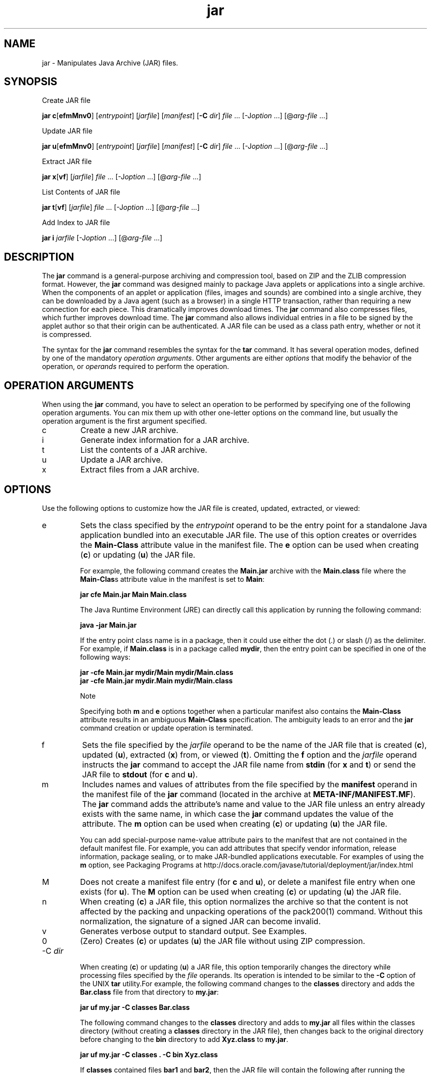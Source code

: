 '\" t
.\"  Copyright (c) 1997, 2013, Oracle and/or its affiliates. All rights reserved.
.\"
.\" DO NOT ALTER OR REMOVE COPYRIGHT NOTICES OR THIS FILE HEADER.
.\"
.\" This code is free software; you can redistribute it and/or modify it
.\" under the terms of the GNU General Public License version 2 only, as
.\" published by the Free Software Foundation.
.\"
.\" This code is distributed in the hope that it will be useful, but WITHOUT
.\" ANY WARRANTY; without even the implied warranty of MERCHANTABILITY or
.\" FITNESS FOR A PARTICULAR PURPOSE. See the GNU General Public License
.\" version 2 for more details (a copy is included in the LICENSE file that
.\" accompanied this code).
.\"
.\" You should have received a copy of the GNU General Public License version
.\" 2 along with this work; if not, write to the Free Software Foundation,
.\" Inc., 51 Franklin St, Fifth Floor, Boston, MA 02110-1301 USA.
.\"
.\" Please contact Oracle, 500 Oracle Parkway, Redwood Shores, CA 94065 USA
.\" or visit www.oracle.com if you need additional information or have any
.\" questions.
.\"
.\"     Arch: generic
.\"     Software: JDK 8
.\"     Date: 21 November 2013
.\"     SectDesc: Basic Tools
.\"     Title: jar.1
.\"
.if n .pl 99999
.TH jar 1 "21 November 2013" "JDK 8" "Basic Tools"
.\" -----------------------------------------------------------------
.\" * Define some portability stuff
.\" -----------------------------------------------------------------
.\" ~~~~~~~~~~~~~~~~~~~~~~~~~~~~~~~~~~~~~~~~~~~~~~~~~~~~~~~~~~~~~~~~~
.\" http://bugs.debian.org/507673
.\" http://lists.gnu.org/archive/html/groff/2009-02/msg00013.html
.\" ~~~~~~~~~~~~~~~~~~~~~~~~~~~~~~~~~~~~~~~~~~~~~~~~~~~~~~~~~~~~~~~~~
.ie \n(.g .ds Aq \(aq
.el       .ds Aq '
.\" -----------------------------------------------------------------
.\" * set default formatting
.\" -----------------------------------------------------------------
.\" disable hyphenation
.nh
.\" disable justification (adjust text to left margin only)
.ad l
.\" -----------------------------------------------------------------
.\" * MAIN CONTENT STARTS HERE *
.\" -----------------------------------------------------------------

.SH NAME    
jar \- Manipulates Java Archive (JAR) files\&.
.SH SYNOPSIS    
Create JAR file
.sp     
.nf     

\fBjar c\fR[\fBefmMnv0\fR] [\fIentrypoint\fR] [\fIjarfile\fR] [\fImanifest\fR] [\fB\-C\fR \fIdir\fR] \fIfile\fR \&.\&.\&. [\-J\fIoption\fR \&.\&.\&.] [@\fIarg\-file\fR \&.\&.\&.]
.fi     
.sp     

Update JAR file
.sp     
.nf     

\fBjar u\fR[\fBefmMnv0\fR] [\fIentrypoint\fR] [\fIjarfile\fR] [\fImanifest\fR] [\fB\-C\fR \fIdir\fR] \fIfile\fR \&.\&.\&. [\-J\fIoption\fR \&.\&.\&.] [@\fIarg\-file\fR \&.\&.\&.]
.fi     
.sp     

Extract JAR file
.sp     
.nf     

\fBjar\fR \fBx\fR[\fBvf\fR] [\fIjarfile\fR] \fIfile\fR \&.\&.\&. [\-J\fIoption\fR \&.\&.\&.] [@\fIarg\-file\fR \&.\&.\&.]
.fi     
.sp     

List Contents of JAR file
.sp     
.nf     

\fBjar\fR \fBt\fR[\fBvf\fR] [\fIjarfile\fR] \fIfile\fR \&.\&.\&. [\-J\fIoption\fR \&.\&.\&.] [@\fIarg\-file\fR \&.\&.\&.]
.fi     
.sp     

Add Index to JAR file
.sp     
.nf     

\fBjar\fR \fBi\fR \fIjarfile\fR [\-J\fIoption\fR \&.\&.\&.] [@\fIarg\-file\fR \&.\&.\&.]
.fi     
.sp     
.SH DESCRIPTION    
The \f3jar\fR command is a general-purpose archiving and compression tool, based on ZIP and the ZLIB compression format\&. However, the \f3jar\fR command was designed mainly to package Java applets or applications into a single archive\&. When the components of an applet or application (files, images and sounds) are combined into a single archive, they can be downloaded by a Java agent (such as a browser) in a single HTTP transaction, rather than requiring a new connection for each piece\&. This dramatically improves download times\&. The \f3jar\fR command also compresses files, which further improves download time\&. The \f3jar\fR command also allows individual entries in a file to be signed by the applet author so that their origin can be authenticated\&. A JAR file can be used as a class path entry, whether or not it is compressed\&.
.PP
The syntax for the \f3jar\fR command resembles the syntax for the \f3tar\fR command\&. It has several operation modes, defined by one of the mandatory \fIoperation arguments\fR\&. Other arguments are either \fIoptions\fR that modify the behavior of the operation, or \fIoperands\fR required to perform the operation\&.
.SH OPERATION\ ARGUMENTS    
When using the \f3jar\fR command, you have to select an operation to be performed by specifying one of the following operation arguments\&. You can mix them up with other one-letter options on the command line, but usually the operation argument is the first argument specified\&.
.TP     
c
Create a new JAR archive\&.
.TP     
i
Generate index information for a JAR archive\&.
.TP     
t
List the contents of a JAR archive\&.
.TP     
u
Update a JAR archive\&.
.TP     
x
Extract files from a JAR archive\&.
.SH OPTIONS    
Use the following options to customize how the JAR file is created, updated, extracted, or viewed:
.TP     
e
Sets the class specified by the \fIentrypoint\fR operand to be the entry point\f3\fR for a standalone Java application bundled into an executable JAR file\&. The use of this option creates or overrides the \f3Main-Class\fR attribute value in the manifest file\&. The \f3e\fR option can be used when creating (\f3c\fR) or updating (\f3u\fR) the JAR file\&.

For example, the following command creates the \f3Main\&.jar\fR archive with the \f3Main\&.class\fR file where the \f3Main-Clas\fRs attribute value in the manifest is set to \f3Main\fR:
.sp     
.nf     
\f3jar cfe Main\&.jar Main Main\&.class\fP
.fi     
.nf     
\f3\fP
.fi     
.sp     


The Java Runtime Environment (JRE) can directly call this application by running the following command:
.sp     
.nf     
\f3java \-jar Main\&.jar\fP
.fi     
.nf     
\f3\fP
.fi     
.sp     


If the entry point class name is in a package, then it could use either the dot (\&.) or slash (/) as the delimiter\&. For example, if \f3Main\&.class\fR is in a package called \f3mydir\fR, then the entry point can be specified in one of the following ways:
.sp     
.nf     
\f3jar \-cfe Main\&.jar mydir/Main mydir/Main\&.class\fP
.fi     
.nf     
\f3jar \-cfe Main\&.jar mydir\&.Main mydir/Main\&.class\fP
.fi     
.nf     
\f3\fP
.fi     
.sp     


Note

Specifying both \f3m\fR and \f3e\fR options together when a particular manifest also contains the \f3Main-Class\fR attribute results in an ambiguous \f3Main-Class\fR specification\&. The ambiguity leads to an error and the \f3jar\fR command creation or update operation is terminated\&.
.TP     
f
Sets the file specified by the \fI\fR\fIjarfile\fR operand to be the name of the JAR file that is created (\f3c\fR), updated (\f3u\fR), extracted (\f3x\fR) from, or viewed (\f3t\fR)\&. Omitting the \f3f\fR option and the \fIjarfile\fR operand instructs the \f3jar\fR command to accept the JAR file name from \f3stdin\fR (for \f3x\fR and \f3t\fR) or send the JAR \f3\fRfile to \f3stdout\fR (for \f3c\fR and \f3u\fR)\&.
.TP     
m
Includes names and values of attributes from the file specified by the \f3manifest\fR operand in the manifest file of the \f3jar\fR command (located in the archive at \f3META-INF/MANIFEST\&.MF\fR)\&. The \f3jar\fR command adds the attribute\(cqs name and value to the JAR file unless an entry already exists with the same name, in which case the \f3jar\fR command updates the value of the attribute\&. The \f3m\fR option can be used when creating (\f3c\fR) or updating (\f3u\fR) the JAR file\&.

You can add special-purpose name-value attribute pairs to the manifest that are not contained in the default manifest file\&. For example, you can add attributes that specify vendor information, release information, package sealing, or to make JAR-bundled applications executable\&. For examples of using the \f3m\fR option, see Packaging Programs at http://docs\&.oracle\&.com/javase/tutorial/deployment/jar/index\&.html
.TP     
M
Does not create a manifest file entry (for \f3c\fR and \f3u\fR), or delete a manifest file entry when one exists (for \f3u\fR)\&. The \f3M\fR option can be used when creating (\f3c\fR) or updating (\f3u\fR) the JAR file\&.
.TP     
n
When creating (\f3c\fR) a JAR file, this option normalizes the archive so that the content is not affected by the packing and unpacking operations of the pack200(1) command\&. Without this normalization, the signature of a signed JAR can become invalid\&.
.TP     
v
Generates verbose output to standard output\&. See Examples\&.
.TP     
0
(Zero) Creates (\f3c\fR) or updates (\f3u\fR) the JAR file without using ZIP compression\&.
.TP
-C \fIdir\fR
.br
When creating (\f3c\fR) or updating (\f3u\fR) a JAR file, this option temporarily changes the directory while processing files specified by the \fIfile\fR operands\&. Its operation is intended to be similar to the \f3-C\fR option of the UNIX \f3tar\fR utility\&.For example, the following command changes to the \f3classes\fR directory and adds the \f3Bar\&.class\fR file from that directory to \f3my\&.jar\fR:
.sp     
.nf     
\f3jar uf my\&.jar \-C classes Bar\&.class\fP
.fi     
.nf     
\f3\fP
.fi     
.sp     


The following command changes to the \f3classes\fR directory and adds to \f3my\&.jar\fR all files within the classes directory (without creating a \f3classes\fR directory in the JAR file), then changes back to the original directory before changing to the \f3bin\fR directory to add \f3Xyz\&.class\fR to \f3my\&.jar\fR\&.
.sp     
.nf     
\f3jar uf my\&.jar \-C classes \&. \-C bin Xyz\&.class\fP
.fi     
.nf     
\f3\fP
.fi     
.sp     


If \f3classes\fR contained files \f3bar1\fR and \f3bar2\fR, then the JAR file will contain the following after running the previous command:
.sp     
.nf     
\f3% \fIjar tf my\&.jar\fR\fP
.fi     
.nf     
\f3META\-INF/\fP
.fi     
.nf     
\f3META\-INF/MANIFEST\&.MF\fP
.fi     
.nf     
\f3bar1\fP
.fi     
.nf     
\f3bar2\fP
.fi     
.nf     
\f3Xyz\&.class\fP
.fi     
.nf     
\f3\fP
.fi     
.sp     

.TP     
\fI\fR-J\fIoption\fR
Sets the specified JVM option to be used when the JRE runs the JAR file\&. JVM options are described on the reference page for the java(1) command\&. For example, \f3-J-Xms48m\fR sets the startup memory to 48 MB\&.
.SH OPERANDS    
The following operands are recognized by the \f3jar\fR command\&.
.TP     
\fIfile\fR
When creating (\f3c\fR) or updating (\f3u\fR) a JAR file, the \fIfile\fR operand defines the path and name of the file or directory that should be added to the archive\&. When extracting (\f3x\fR) or listing the contents (\f3t\fR) of a JAR file, the \fIfile\fR operand defines the path and name of the file to be extrated or listed\&. At least one valid file or directory must be specified\&. Separate multiple \fIfile\fR operands with spaces\&. If the \fIentrypoint\fR, \fIjarfile\fR, or \fImanifest\fR operands are used, the \fIfile\fR operands must be specified after them\&.
.TP     
\fIentrypoint\fR
When creating (\f3c\fR) or updating (\f3u\fR) a JAR file, the \fIentrypoint\fR operand defines the name of the class that should be the entry point\f3\fR for a standalone Java application bundled into an executable JAR file\&. The \fIentrypoint\fR operand must be specified if the \f3e\fR option is present\&.
.TP     
\fIjarfile\fR
Defines the name of the file to be created (\f3c\fR), updated (\f3u\fR), extracted (\f3x\fR), or viewed (\f3t\fR)\&. The \fIjarfile\fR operand must be specified if the \f3f\fR option is present\&. Omitting the \f3f\fR option and the \fIjarfile\fR operand instructs the \f3jar\fR command to accept the JAR file name from \f3stdin\fR (for \f3x\fR and \f3t\fR) or send the JAR \f3\fRfile to \f3stdout\fR (for \f3c\fR and \f3u\fR)\&.

When indexing (\f3i\fR) a JAR file, specify the \fIjarfile\fR operand without the \f3f\fR option\&.
.TP     
\fImanifest\fR
When creating (\f3c\fR) or updating (\f3u\fR) a JAR file, the \fImanifest\fR operand defines the preexisting manifest files with names and values of attributes to be included in \f3MANIFEST\&.MF\fR in the JAR file\&. The \fImanifest\fR operand must be specified if the \f3f\fR option is present\&.
.TP     
\fI@arg-file\fR
To shorten or simplify the \f3jar\fR command, you can specify arguments in a separate text file and pass it to the \f3jar\fR command with the at sign (@) as a prefix\&. When the \f3jar\fR command encounters an argument beginning with the at sign, it expands the contents of that file into the argument list\&.

An argument file can include options and arguments of the \f3jar\fR command (except the \f3-J\fR options, because they are passed to the launcher, which does not support argument files)\&. The arguments within a file can be separated by spaces or newline characters\&. File names within an argument file are relative to the current directory from which you run the \f3jar\fR command, not relative to the location of the argument file\&. Wild cards, such as the asterisk (*), that might otherwise be expanded by the operating system shell, are not expanded\&.

The following example, shows how to create a \f3classes\&.list\fR file with names of files from the current directory output by the \f3find\fR command:
.sp     
.nf     
\f3find \&. \-name \&'*\&.class\&' \-print > classes\&.list\fP
.fi     
.nf     
\f3\fP
.fi     
.sp     


You can then execute the \f3jar\fR command and pass the \f3classes\&.list\fR file to it using the \fI@arg-file\fR syntax:
.sp     
.nf     
\f3jar cf my\&.jar @classes\&.list\fP
.fi     
.nf     
\f3\fP
.fi     
.sp     


An argument file can be specified with a path, but any file names inside the argument file that have relative paths are relative to the current working directory of the \f3jar\fR command, not to the path passed in, for example:
.sp     
.nf     
\f3jar @dir/classes\&.list\fP
.fi     
.nf     
\f3\fP
.fi     
.sp     

.SH NOTES    
The \f3e\fR, \f3f\fR, and \f3m\fR options must appear in the same order on the command line as the \fIentrypoint\fR, \fIjarfile\fR, and \fImanifest\fR operands, for example:
.sp     
.nf     
\f3jar cmef myManifestFile MyMainClass myFile\&.jar *\&.class\fP
.fi     
.nf     
\f3\fP
.fi     
.sp     
.SH EXAMPLES    
\f3Example 1 Adding All Files From the Current Directory With Verbose Output\fR
.sp     
.nf     
\f3% ls\fP
.fi     
.nf     
\f31\&.au          Animator\&.class    monkey\&.jpg\fP
.fi     
.nf     
\f32\&.au          Wave\&.class        spacemusic\&.au\fP
.fi     
.nf     
\f33\&.au          at_work\&.gif\fP
.fi     
.nf     
\f3\fP
.fi     
.nf     
\f3% jar cvf bundle\&.jar *\fP
.fi     
.nf     
\f3added manifest\fP
.fi     
.nf     
\f3adding: 1\&.au(in = 2324) (out= 67)(deflated 97%)\fP
.fi     
.nf     
\f3adding: 2\&.au(in = 6970) (out= 90)(deflated 98%)\fP
.fi     
.nf     
\f3adding: 3\&.au(in = 11616) (out= 108)(deflated 99%)\fP
.fi     
.nf     
\f3adding: Animator\&.class(in = 2266) (out= 66)(deflated 97%)\fP
.fi     
.nf     
\f3adding: Wave\&.class(in = 3778) (out= 81)(deflated 97%)\fP
.fi     
.nf     
\f3adding: at_work\&.gif(in = 6621) (out= 89)(deflated 98%)\fP
.fi     
.nf     
\f3adding: monkey\&.jpg(in = 7667) (out= 91)(deflated 98%)\fP
.fi     
.nf     
\f3adding: spacemusic\&.au(in = 3079) (out= 73)(deflated 97%)\fP
.fi     
.nf     
\f3\fP
.fi     
.sp     
\f3Example 2 Adding Files From Subdirectories\fR
.sp     
.nf     
\f3% ls \-F\fP
.fi     
.nf     
\f3audio/ classes/ images/\fP
.fi     
.nf     
\f3% jar cvf bundle\&.jar audio classes images\fP
.fi     
.nf     
\f3added manifest\fP
.fi     
.nf     
\f3adding: audio/(in = 0) (out= 0)(stored 0%)\fP
.fi     
.nf     
\f3adding: audio/1\&.au(in = 2324) (out= 67)(deflated 97%)\fP
.fi     
.nf     
\f3adding: audio/2\&.au(in = 6970) (out= 90)(deflated 98%)\fP
.fi     
.nf     
\f3adding: audio/3\&.au(in = 11616) (out= 108)(deflated 99%)\fP
.fi     
.nf     
\f3adding: audio/spacemusic\&.au(in = 3079) (out= 73)(deflated 97%)\fP
.fi     
.nf     
\f3adding: classes/(in = 0) (out= 0)(stored 0%)\fP
.fi     
.nf     
\f3adding: classes/Animator\&.class(in = 2266) (out= 66)(deflated 97%)\fP
.fi     
.nf     
\f3adding: classes/Wave\&.class(in = 3778) (out= 81)(deflated 97%)\fP
.fi     
.nf     
\f3adding: images/(in = 0) (out= 0)(stored 0%)\fP
.fi     
.nf     
\f3adding: images/monkey\&.jpg(in = 7667) (out= 91)(deflated 98%)\fP
.fi     
.nf     
\f3adding: images/at_work\&.gif(in = 6621) (out= 89)(deflated 98%)\fP
.fi     
.nf     
\f3\fP
.fi     
.nf     
\f3% ls \-F\fP
.fi     
.nf     
\f3audio/ bundle\&.jar classes/ images/\fP
.fi     
.nf     
\f3\fP
.fi     
.sp     
\f3Example 3 Listing the Contents of JAR\fR
.sp     
.nf     
\f3% jar tf bundle\&.jar\fP
.fi     
.sp     
.sp     
.nf     
\f3META\-INF/\fP
.fi     
.nf     
\f3META\-INF/MANIFEST\&.MF\fP
.fi     
.nf     
\f3audio/1\&.au\fP
.fi     
.nf     
\f3audio/2\&.au\fP
.fi     
.nf     
\f3audio/3\&.au\fP
.fi     
.nf     
\f3audio/spacemusic\&.au\fP
.fi     
.nf     
\f3classes/Animator\&.class\fP
.fi     
.nf     
\f3classes/Wave\&.class\fP
.fi     
.nf     
\f3images/monkey\&.jpg\fP
.fi     
.nf     
\f3images/at_work\&.gif\fP
.fi     
.nf     
\f3\fP
.fi     
.sp     
\f3Example 4 Adding an Index\fR
.PP
Use the \f3i\fR option when you split the interdependent classes for a stock trade application into three JAR files: \f3main\&.jar\fR, \f3buy\&.jar\fR, and \f3sell\&.jar\fR\&. If you specify the \f3Class-Path\fR attribute in the \f3main\&.jar\fR manifest, then you can use the \f3i\fR option to speed up the class loading time for your application:
.sp     
.nf     
\f3Class\-Path: buy\&.jar sell\&.jar\fP
.fi     
.nf     
\f3jar i main\&.jar\fP
.fi     
.nf     
\f3\fP
.fi     
.sp     
An \f3INDEX\&.LIST\fR file is inserted to the \f3META-INF\fR directory\&. This enables the application class loader to download the specified JAR files when it is searching for classes or resources\&.
.PP
The application class loader uses the information stored in this file for efficient class loading\&. To copy directories, first compress files in \f3dir1\fR to \f3stdout\fR, then pipeline and extract from \f3stdin\fR to \f3dir2\fR (omitting the \f3-f\fR option from both \f3jar\fR commands):
.sp     
.nf     
\f3(cd dir1; jar c \&.) | (cd dir2; jar x)\fP
.fi     
.nf     
\f3\fP
.fi     
.sp     
.SH SEE\ ALSO    
.TP 0.2i    
\(bu
pack200(1)\&.
.TP 0.2i    
\(bu
The JAR section of The Java Tutorials at http://docs\&.oracle\&.com/javase/tutorial/deployment/jar/index\&.html
.RE
.br
'pl 8.5i
'bp
